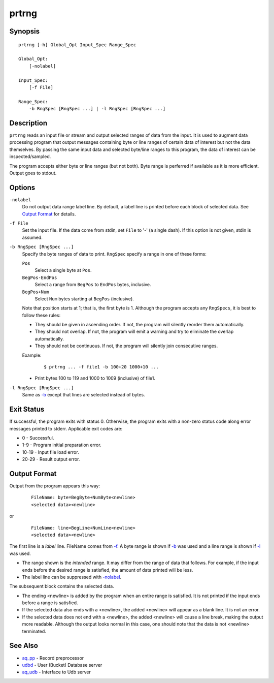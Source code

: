======
prtrng
======


Synopsis
========

::

  prtrng [-h] Global_Opt Input_Spec Range_Spec

  Global_Opt:
      [-nolabel]

  Input_Spec:
      [-f File]

  Range_Spec:
      -b RngSpec [RngSpec ...] | -l RngSpec [RngSpec ...]


Description
===========

``prtrng`` reads an input file or stream and output selected ranges of data
from the input.
It is used to augment data processing program that output messages containing
byte or line ranges of certain data of interest but not the data themselves.
By passing the same input data and selected byte/line ranges to this program,
the data of interest can be inspected/sampled.

The program accepts either byte or line ranges (but not both).
Byte range is perferred if available as it is more efficient.
Output goes to stdout.


Options
=======

.. _`-nolabel`:

``-nolabel``
  Do not output data range label line.
  By default, a label line is printed before each block of selected data.
  See `Output Format`_ for details.


.. _`-f`:

``-f File``
  Set the input file.
  If the data come from stdin, set ``File`` to '-' (a single dash).
  If this option is not given, stdin is assumed.


.. _`-b`:

``-b RngSpec [RngSpec ...]``
  Specify the byte ranges of data to print.
  ``RngSpec`` specify a range in one of these forms:

  ``Pos``
    Select a single byte at ``Pos``.

  ``BegPos-EndPos``
    Select a range from ``BegPos`` to ``EndPos`` bytes, inclusive.

  ``BegPos+Num``
    Select ``Num`` bytes starting at ``BegPos`` (inclusive).

  Note that position starts at 1; that is, the first byte is 1.
  Although the program accepts any ``RngSpecs``, it is best to follow
  these rules:

  * They should be given in ascending order. If not, the program will
    silently reorder them automatically.
  * They should not overlap. If not, the program will emit a warning and
    try to eliminate the overlap automatically.
  * They should not be continuous. If not, the program will silently join
    consecutive ranges.

  Example:

   ::

    $ prtrng ... -f file1 -b 100+20 1000+10 ...

  * Print bytes 100 to 119 and 1000 to 1009 (inclusive) of file1.


.. _`-l`:

``-l RngSpec [RngSpec ...]``
  Same as `-b`_ except that lines are selected instead of bytes.


Exit Status
===========

If successful, the program exits with status 0. Otherwise, the program exits
with a non-zero status code along error messages printed to stderr.
Applicable exit codes are:

* 0 - Successful.
* 1-9 - Program initial preparation error.
* 10-19 - Input file load error.
* 20-29 - Result output error.


Output Format
=============

Output from the program appears this way:

 ::

  FileName: byte=BegByte+NumByte<newline>
  <selected data><newline>

or

 ::

  FileName: line=BegLine+NumLine<newline>
  <selected data><newline>

The first line is a *label* line. FileName comes from `-f`_.
A byte range is shown if `-b`_ was used
and a line range is shown if `-l`_ was used.

* The range shown is the *intended* range. It may differ from the range of
  data that follows. For example, if the input ends before the
  desired range is satisfied, the amount of data printed will be less.
* The label line can be suppressed with `-nolabel`_.

The subsequent block contains the selected data.

* The ending <newline> is added by the program when an entire range is
  satisfied. It is not printed if the input ends before a range is satisfied.
* If the selected data also ends with a <newline>, the added <newline> will
  appear as a blank line. It is not an error.
* If the selected data does not end with a <newline>, the added <newline>
  will cause a line break, making the output more readable. Although the
  output looks normal in this case, one should note that the data is not
  <newline> terminated.


See Also
========

* `aq_pp <aq_pp.html>`_ - Record preprocessor
* `udbd <udbd.html>`_ - User (Bucket) Database server
* `aq_udb <aq_udb.html>`_ - Interface to Udb server

